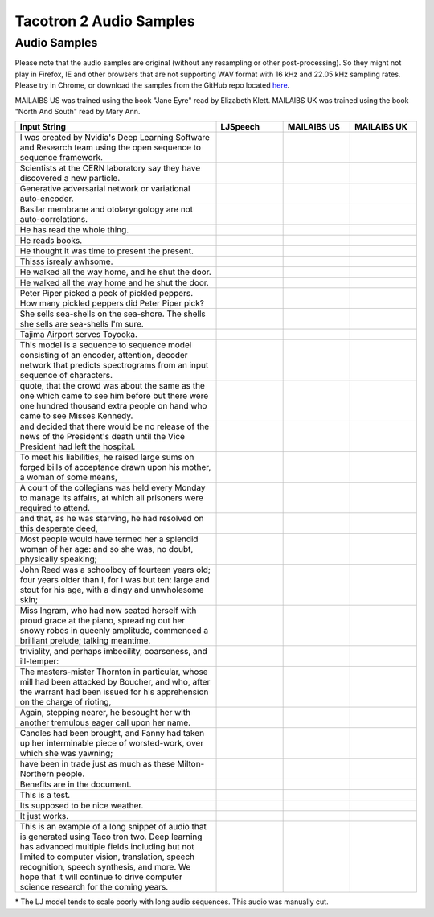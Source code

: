 .. _tacotron-2-samples:

Tacotron 2 Audio Samples
=========================

Audio Samples
~~~~~~~~~~~~~~

Please note that the audio samples are original (without any resampling or other post-processing).
So they might not play in Firefox, IE and other browsers that are not supporting WAV format with 
16 kHz and 22.05 kHz sampling rates.
Please try in Chrome, or download the samples from the GitHub repo located
`here <https://github.com/NVIDIA/OpenSeq2Seq/tree/master/docs/samples>`_.


MAILAIBS US was trained using the book "Jane Eyre" read by Elizabeth Klett.
MAILAIBS UK was trained using the book "North And South" read by Mary Ann.

.. list-table::
   :widths: 3 1 1 1
   :header-rows: 1

   * - Input String
     - LJSpeech
     - MAILAIBS US
     - MAILAIBS UK
   * - I was created by Nvidia's Deep Learning Software and Research team using the open sequence to sequence framework.
     - .. raw:: html

        <button onclick="document.getElementById('LJ_0').play()">Play</button>
     - .. raw:: html

        <button onclick="document.getElementById('US_0').play()">Play</button>
     - .. raw:: html

        <button onclick="document.getElementById('UK_0').play()">Play</button>
   * - Scientists at the CERN laboratory say they have discovered a new particle.
     - .. raw:: html

        <button onclick="document.getElementById('LJ_1').play()">Play</button>
     - .. raw:: html

        <button onclick="document.getElementById('US_1').play()">Play</button>
     - .. raw:: html

        <button onclick="document.getElementById('UK_1').play()">Play</button>
   * - Generative adversarial network or variational auto-encoder.
     - .. raw:: html

        <button onclick="document.getElementById('LJ_2').play()">Play</button>
     - .. raw:: html

        <button onclick="document.getElementById('US_2').play()">Play</button>
     - .. raw:: html

        <button onclick="document.getElementById('UK_2').play()">Play</button>
   * - Basilar membrane and otolaryngology are not auto-correlations.
     - .. raw:: html

        <button onclick="document.getElementById('LJ_3').play()">Play</button>
     - .. raw:: html

        <button onclick="document.getElementById('US_3').play()">Play</button>
     - .. raw:: html

        <button onclick="document.getElementById('UK_3').play()">Play</button>
   * - He has read the whole thing.
     - .. raw:: html

        <button onclick="document.getElementById('LJ_4').play()">Play</button>
     - .. raw:: html

        <button onclick="document.getElementById('US_4').play()">Play</button>
     - .. raw:: html

        <button onclick="document.getElementById('UK_4').play()">Play</button>
   * - He reads books.
     - .. raw:: html

        <button onclick="document.getElementById('LJ_5').play()">Play</button>
     - .. raw:: html

        <button onclick="document.getElementById('US_5').play()">Play</button>
     - .. raw:: html

        <button onclick="document.getElementById('UK_5').play()">Play</button>
   * - He thought it was time to present the present.
     - .. raw:: html

        <button onclick="document.getElementById('LJ_6').play()">Play</button>
     - .. raw:: html

        <button onclick="document.getElementById('US_6').play()">Play</button>
     - .. raw:: html

        <button onclick="document.getElementById('UK_6').play()">Play</button>
   * - Thisss isrealy awhsome.
     - .. raw:: html

        <button onclick="document.getElementById('LJ_7').play()">Play</button>
     - .. raw:: html

        <button onclick="document.getElementById('US_7').play()">Play</button>
     - .. raw:: html

        <button onclick="document.getElementById('UK_7').play()">Play</button>
   * - He walked all the way home, and he shut the door.
     - .. raw:: html

        <button onclick="document.getElementById('LJ_8').play()">Play</button>
     - .. raw:: html

        <button onclick="document.getElementById('US_8').play()">Play</button>
     - .. raw:: html

        <button onclick="document.getElementById('UK_8').play()">Play</button>
   * - He walked all the way home and he shut the door.
     - .. raw:: html

        <button onclick="document.getElementById('LJ_9').play()">Play</button>
     - .. raw:: html

        <button onclick="document.getElementById('US_9').play()">Play</button>
     - .. raw:: html

        <button onclick="document.getElementById('UK_9').play()">Play</button>
   * - Peter Piper picked a peck of pickled peppers. How many pickled peppers did Peter Piper pick?
     - .. raw:: html

        <button onclick="document.getElementById('LJ_10').play()">Play</button>
     - .. raw:: html

        <button onclick="document.getElementById('US_10').play()">Play</button>
     - .. raw:: html

        <button onclick="document.getElementById('UK_10').play()">Play</button>
   * - She sells sea-shells on the sea-shore. The shells she sells are sea-shells I'm sure.
     - .. raw:: html

        <button onclick="document.getElementById('LJ_11').play()">Play</button>
     - .. raw:: html

        <button onclick="document.getElementById('US_11').play()">Play</button>
     - .. raw:: html

        <button onclick="document.getElementById('UK_11').play()">Play</button>
   * - Tajima Airport serves Toyooka.
     - .. raw:: html

        <button onclick="document.getElementById('LJ_12').play()">Play</button>
     - .. raw:: html

        <button onclick="document.getElementById('US_12').play()">Play</button>
     - .. raw:: html

        <button onclick="document.getElementById('UK_12').play()">Play</button>
   * - This model is a sequence to sequence model consisting of an encoder, attention, decoder network that predicts spectrograms from an input sequence of characters.
     - .. raw:: html

        <button onclick="document.getElementById('LJ_13').play()">Play</button>
     - .. raw:: html

        <button onclick="document.getElementById('US_13').play()">Play</button>
     - .. raw:: html

        <button onclick="document.getElementById('UK_13').play()">Play</button>
   * - quote, that the crowd was about the same as the one which came to see him before but there were one hundred thousand extra people on hand who came to see Misses Kennedy.
     - .. raw:: html

        <button onclick="document.getElementById('LJ_14').play()">Play</button>
     - .. raw:: html

        <button onclick="document.getElementById('US_14').play()">Play</button>
     - .. raw:: html

        <button onclick="document.getElementById('UK_14').play()">Play</button>
   * - and decided that there would be no release of the news of the President's death until the Vice President had left the hospital.
     - .. raw:: html

        <button onclick="document.getElementById('LJ_15').play()">Play</button>
     - .. raw:: html

        <button onclick="document.getElementById('US_15').play()">Play</button>
     - .. raw:: html

        <button onclick="document.getElementById('UK_15').play()">Play</button>
   * - To meet his liabilities, he raised large sums on forged bills of acceptance drawn upon his mother, a woman of some means,
     - .. raw:: html

        <button onclick="document.getElementById('LJ_16').play()">Play</button>
     - .. raw:: html

        <button onclick="document.getElementById('US_16').play()">Play</button>
     - .. raw:: html

        <button onclick="document.getElementById('UK_16').play()">Play</button>
   * - A court of the collegians was held every Monday to manage its affairs, at which all prisoners were required to attend.
     - .. raw:: html

        <button onclick="document.getElementById('LJ_17').play()">Play</button>
     - .. raw:: html

        <button onclick="document.getElementById('US_17').play()">Play</button>
     - .. raw:: html

        <button onclick="document.getElementById('UK_17').play()">Play</button>
   * - and that, as he was starving, he had resolved on this desperate deed,
     - .. raw:: html

        <button onclick="document.getElementById('LJ_18').play()">Play</button>
     - .. raw:: html

        <button onclick="document.getElementById('US_18').play()">Play</button>
     - .. raw:: html

        <button onclick="document.getElementById('UK_18').play()">Play</button>
   * - Most people would have termed her a splendid woman of her age: and so she was, no doubt, physically speaking;
     - .. raw:: html

        <button onclick="document.getElementById('LJ_19').play()">Play</button>
     - .. raw:: html

        <button onclick="document.getElementById('US_19').play()">Play</button>
     - .. raw:: html

        <button onclick="document.getElementById('UK_19').play()">Play</button>
   * - John Reed was a schoolboy of fourteen years old; four years older than I, for I was but ten: large and stout for his age, with a dingy and unwholesome skin;
     - .. raw:: html

        <button onclick="document.getElementById('LJ_20').play()">Play</button>
     - .. raw:: html

        <button onclick="document.getElementById('US_20').play()">Play</button>
     - .. raw:: html

        <button onclick="document.getElementById('UK_20').play()">Play</button>
   * - Miss Ingram, who had now seated herself with proud grace at the piano, spreading out her snowy robes in queenly amplitude, commenced a brilliant prelude; talking meantime.
     - .. raw:: html

        <button onclick="document.getElementById('LJ_21').play()">Play</button>
     - .. raw:: html

        <button onclick="document.getElementById('US_21').play()">Play</button>
     - .. raw:: html

        <button onclick="document.getElementById('UK_21').play()">Play</button>
   * - triviality, and perhaps imbecility, coarseness, and ill-temper:
     - .. raw:: html

        <button onclick="document.getElementById('LJ_22').play()">Play</button>
     - .. raw:: html

        <button onclick="document.getElementById('US_22').play()">Play</button>
     - .. raw:: html

        <button onclick="document.getElementById('UK_22').play()">Play</button>
   * - The masters-mister Thornton in particular, whose mill had been attacked by Boucher, and who, after the warrant had been issued for his apprehension on the charge of rioting,
     - .. raw:: html

        <button onclick="document.getElementById('LJ_23').play()">Play</button>
     - .. raw:: html

        <button onclick="document.getElementById('US_23').play()">Play</button>
     - .. raw:: html

        <button onclick="document.getElementById('UK_23').play()">Play</button>
   * - Again, stepping nearer, he besought her with another tremulous eager call upon her name.
     - .. raw:: html

        <button onclick="document.getElementById('LJ_24').play()">Play</button>
     - .. raw:: html

        <button onclick="document.getElementById('US_24').play()">Play</button>
     - .. raw:: html

        <button onclick="document.getElementById('UK_24').play()">Play</button>
   * - Candles had been brought, and Fanny had taken up her interminable piece of worsted-work, over which she was yawning;
     - .. raw:: html

        <button onclick="document.getElementById('LJ_25').play()">Play</button>
     - .. raw:: html

        <button onclick="document.getElementById('US_25').play()">Play</button>
     - .. raw:: html

        <button onclick="document.getElementById('UK_25').play()">Play</button>
   * - have been in trade just as much as these Milton-Northern people.
     - .. raw:: html

        <button onclick="document.getElementById('LJ_26').play()">Play</button>
     - .. raw:: html

        <button onclick="document.getElementById('US_26').play()">Play</button>
     - .. raw:: html

        <button onclick="document.getElementById('UK_26').play()">Play</button>
   * - Benefits are in the document.
     - .. raw:: html

        <button onclick="document.getElementById('LJ_27').play()">Play</button>
     - .. raw:: html

        <button onclick="document.getElementById('US_27').play()">Play</button>
     - .. raw:: html

        <button onclick="document.getElementById('UK_27').play()">Play</button>
   * - This is a test.
     - .. raw:: html

        <button onclick="document.getElementById('LJ_28').play()">Play</button>
     - .. raw:: html

        <button onclick="document.getElementById('US_28').play()">Play</button>
     - .. raw:: html

        <button onclick="document.getElementById('UK_28').play()">Play</button>
   * - Its supposed to be nice weather.
     - .. raw:: html

        <button onclick="document.getElementById('LJ_29').play()">Play</button>
     - .. raw:: html

        <button onclick="document.getElementById('US_29').play()">Play</button>
     - .. raw:: html

        <button onclick="document.getElementById('UK_29').play()">Play</button>
   * - It just works.
     - .. raw:: html

        <button onclick="document.getElementById('LJ_30').play()">Play</button>
     - .. raw:: html

        <button onclick="document.getElementById('US_30').play()">Play</button>
     - .. raw:: html

        <button onclick="document.getElementById('UK_30').play()">Play</button>
   * - This is an example of a long snippet of audio that is generated using Taco tron two. Deep learning has advanced multiple fields including but not limited to computer vision, translation, speech recognition, speech synthesis, and more. We hope that it will continue to drive computer science research for the coming years.
     - .. raw:: html

        <button onclick="document.getElementById('LJ_31').play()">Play*</button>
     - .. raw:: html

        <button onclick="document.getElementById('US_31').play()">Play</button>
     - .. raw:: html

        <button onclick="document.getElementById('UK_31').play()">Play</button>

\* The LJ model tends to scale poorly with long audio sequences. This audio was manually cut.

.. raw:: html

  <audio id="LJ_0" src=../../samples/LJ_0.wav type="audio/wav"></audio>
.. raw:: html

  <audio id="US_0" src=../../samples/US_0.wav type="audio/wav"></audio>
.. raw:: html

  <audio id="UK_0" src=../../samples/UK_0.wav type="audio/wav"></audio>
.. raw:: html

  <audio id="LJ_1" src=../../samples/LJ_1.wav type="audio/wav"></audio>
.. raw:: html

  <audio id="US_1" src=../../samples/US_1.wav type="audio/wav"></audio>
.. raw:: html

  <audio id="UK_1" src=../../samples/UK_1.wav type="audio/wav"></audio>
.. raw:: html

  <audio id="LJ_2" src=../../samples/LJ_2.wav type="audio/wav"></audio>
.. raw:: html

  <audio id="US_2" src=../../samples/US_2.wav type="audio/wav"></audio>
.. raw:: html

  <audio id="UK_2" src=../../samples/UK_2.wav type="audio/wav"></audio>
.. raw:: html

  <audio id="LJ_3" src=../../samples/LJ_3.wav type="audio/wav"></audio>
.. raw:: html

  <audio id="US_3" src=../../samples/US_3.wav type="audio/wav"></audio>
.. raw:: html

  <audio id="UK_3" src=../../samples/UK_3.wav type="audio/wav"></audio>
.. raw:: html

  <audio id="LJ_4" src=../../samples/LJ_4.wav type="audio/wav"></audio>
.. raw:: html

  <audio id="US_4" src=../../samples/US_4.wav type="audio/wav"></audio>
.. raw:: html

  <audio id="UK_4" src=../../samples/UK_4.wav type="audio/wav"></audio>
.. raw:: html

  <audio id="LJ_5" src=../../samples/LJ_5.wav type="audio/wav"></audio>
.. raw:: html

  <audio id="US_5" src=../../samples/US_5.wav type="audio/wav"></audio>
.. raw:: html

  <audio id="UK_5" src=../../samples/UK_5.wav type="audio/wav"></audio>
.. raw:: html

  <audio id="LJ_6" src=../../samples/LJ_6.wav type="audio/wav"></audio>
.. raw:: html

  <audio id="US_6" src=../../samples/US_6.wav type="audio/wav"></audio>
.. raw:: html

  <audio id="UK_6" src=../../samples/UK_6.wav type="audio/wav"></audio>
.. raw:: html

  <audio id="LJ_7" src=../../samples/LJ_7.wav type="audio/wav"></audio>
.. raw:: html

  <audio id="US_7" src=../../samples/US_7.wav type="audio/wav"></audio>
.. raw:: html

  <audio id="UK_7" src=../../samples/UK_7.wav type="audio/wav"></audio>
.. raw:: html

  <audio id="LJ_8" src=../../samples/LJ_8.wav type="audio/wav"></audio>
.. raw:: html

  <audio id="US_8" src=../../samples/US_8.wav type="audio/wav"></audio>
.. raw:: html

  <audio id="UK_8" src=../../samples/UK_8.wav type="audio/wav"></audio>
.. raw:: html

  <audio id="LJ_9" src=../../samples/LJ_9.wav type="audio/wav"></audio>
.. raw:: html

  <audio id="US_9" src=../../samples/US_9.wav type="audio/wav"></audio>
.. raw:: html

  <audio id="UK_9" src=../../samples/UK_9.wav type="audio/wav"></audio>
.. raw:: html

  <audio id="LJ_10" src=../../samples/LJ_10.wav type="audio/wav"></audio>
.. raw:: html

  <audio id="US_10" src=../../samples/US_10.wav type="audio/wav"></audio>
.. raw:: html

  <audio id="UK_10" src=../../samples/UK_10.wav type="audio/wav"></audio>
.. raw:: html

  <audio id="LJ_11" src=../../samples/LJ_11.wav type="audio/wav"></audio>
.. raw:: html

  <audio id="US_11" src=../../samples/US_11.wav type="audio/wav"></audio>
.. raw:: html

  <audio id="UK_11" src=../../samples/UK_11.wav type="audio/wav"></audio>
.. raw:: html

  <audio id="LJ_12" src=../../samples/LJ_12.wav type="audio/wav"></audio>
.. raw:: html

  <audio id="US_12" src=../../samples/US_12.wav type="audio/wav"></audio>
.. raw:: html

  <audio id="UK_12" src=../../samples/UK_12.wav type="audio/wav"></audio>
.. raw:: html

  <audio id="LJ_13" src=../../samples/LJ_13.wav type="audio/wav"></audio>
.. raw:: html

  <audio id="US_13" src=../../samples/US_13.wav type="audio/wav"></audio>
.. raw:: html

  <audio id="UK_13" src=../../samples/UK_13.wav type="audio/wav"></audio>
.. raw:: html

  <audio id="LJ_14" src=../../samples/LJ_14.wav type="audio/wav"></audio>
.. raw:: html

  <audio id="US_14" src=../../samples/US_14.wav type="audio/wav"></audio>
.. raw:: html

  <audio id="UK_14" src=../../samples/UK_14.wav type="audio/wav"></audio>
.. raw:: html

  <audio id="LJ_15" src=../../samples/LJ_15.wav type="audio/wav"></audio>
.. raw:: html

  <audio id="US_15" src=../../samples/US_15.wav type="audio/wav"></audio>
.. raw:: html

  <audio id="UK_15" src=../../samples/UK_15.wav type="audio/wav"></audio>
.. raw:: html

  <audio id="LJ_16" src=../../samples/LJ_16.wav type="audio/wav"></audio>
.. raw:: html

  <audio id="US_16" src=../../samples/US_16.wav type="audio/wav"></audio>
.. raw:: html

  <audio id="UK_16" src=../../samples/UK_16.wav type="audio/wav"></audio>
.. raw:: html

  <audio id="LJ_17" src=../../samples/LJ_17.wav type="audio/wav"></audio>
.. raw:: html

  <audio id="US_17" src=../../samples/US_17.wav type="audio/wav"></audio>
.. raw:: html

  <audio id="UK_17" src=../../samples/UK_17.wav type="audio/wav"></audio>
.. raw:: html

  <audio id="LJ_18" src=../../samples/LJ_18.wav type="audio/wav"></audio>
.. raw:: html

  <audio id="US_18" src=../../samples/US_18.wav type="audio/wav"></audio>
.. raw:: html

  <audio id="UK_18" src=../../samples/UK_18.wav type="audio/wav"></audio>
.. raw:: html

  <audio id="LJ_19" src=../../samples/LJ_19.wav type="audio/wav"></audio>
.. raw:: html

  <audio id="US_19" src=../../samples/US_19.wav type="audio/wav"></audio>
.. raw:: html

  <audio id="UK_19" src=../../samples/UK_19.wav type="audio/wav"></audio>
.. raw:: html

  <audio id="LJ_20" src=../../samples/LJ_20.wav type="audio/wav"></audio>
.. raw:: html

  <audio id="US_20" src=../../samples/US_20.wav type="audio/wav"></audio>
.. raw:: html

  <audio id="UK_20" src=../../samples/UK_20.wav type="audio/wav"></audio>
.. raw:: html

  <audio id="LJ_21" src=../../samples/LJ_21.wav type="audio/wav"></audio>
.. raw:: html

  <audio id="US_21" src=../../samples/US_21.wav type="audio/wav"></audio>
.. raw:: html

  <audio id="UK_21" src=../../samples/UK_21.wav type="audio/wav"></audio>
.. raw:: html

  <audio id="LJ_22" src=../../samples/LJ_22.wav type="audio/wav"></audio>
.. raw:: html

  <audio id="US_22" src=../../samples/US_22.wav type="audio/wav"></audio>
.. raw:: html

  <audio id="UK_22" src=../../samples/UK_22.wav type="audio/wav"></audio>
.. raw:: html

  <audio id="LJ_23" src=../../samples/LJ_23.wav type="audio/wav"></audio>
.. raw:: html

  <audio id="US_23" src=../../samples/US_23.wav type="audio/wav"></audio>
.. raw:: html

  <audio id="UK_23" src=../../samples/UK_23.wav type="audio/wav"></audio>
.. raw:: html

  <audio id="LJ_24" src=../../samples/LJ_24.wav type="audio/wav"></audio>
.. raw:: html

  <audio id="US_24" src=../../samples/US_24.wav type="audio/wav"></audio>
.. raw:: html

  <audio id="UK_24" src=../../samples/UK_24.wav type="audio/wav"></audio>
.. raw:: html

  <audio id="LJ_25" src=../../samples/LJ_25.wav type="audio/wav"></audio>
.. raw:: html

  <audio id="US_25" src=../../samples/US_25.wav type="audio/wav"></audio>
.. raw:: html

  <audio id="UK_25" src=../../samples/UK_25.wav type="audio/wav"></audio>
.. raw:: html

  <audio id="LJ_26" src=../../samples/LJ_26.wav type="audio/wav"></audio>
.. raw:: html

  <audio id="US_26" src=../../samples/US_26.wav type="audio/wav"></audio>
.. raw:: html

  <audio id="UK_26" src=../../samples/UK_26.wav type="audio/wav"></audio>
.. raw:: html

  <audio id="LJ_27" src=../../samples/LJ_27.wav type="audio/wav"></audio>
.. raw:: html

  <audio id="US_27" src=../../samples/US_27.wav type="audio/wav"></audio>
.. raw:: html

  <audio id="UK_27" src=../../samples/UK_27.wav type="audio/wav"></audio>
.. raw:: html

  <audio id="LJ_28" src=../../samples/LJ_28.wav type="audio/wav"></audio>
.. raw:: html

  <audio id="US_28" src=../../samples/US_28.wav type="audio/wav"></audio>
.. raw:: html

  <audio id="UK_28" src=../../samples/UK_28.wav type="audio/wav"></audio>
.. raw:: html

  <audio id="LJ_29" src=../../samples/LJ_29.wav type="audio/wav"></audio>
.. raw:: html

  <audio id="US_29" src=../../samples/US_29.wav type="audio/wav"></audio>
.. raw:: html

  <audio id="UK_29" src=../../samples/UK_29.wav type="audio/wav"></audio>
.. raw:: html

  <audio id="LJ_30" src=../../samples/LJ_30.wav type="audio/wav"></audio>
.. raw:: html

  <audio id="US_30" src=../../samples/US_30.wav type="audio/wav"></audio>
.. raw:: html

  <audio id="UK_30" src=../../samples/UK_30.wav type="audio/wav"></audio>
.. raw:: html

  <audio id="LJ_31" src=../../samples/LJ_31.wav type="audio/wav"></audio>
.. raw:: html

  <audio id="US_31" src=../../samples/US_31.wav type="audio/wav"></audio>
.. raw:: html

  <audio id="UK_31" src=../../samples/UK_31.wav type="audio/wav"></audio>
